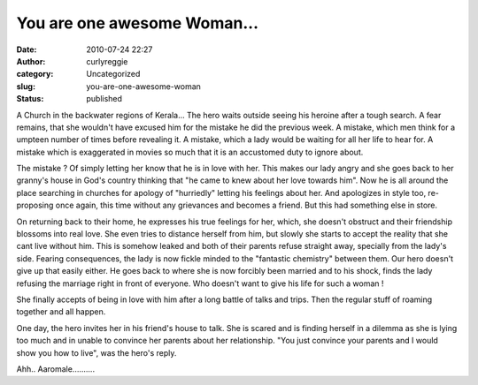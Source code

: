 You are one awesome Woman...
############################
:date: 2010-07-24 22:27
:author: curlyreggie
:category: Uncategorized
:slug: you-are-one-awesome-woman
:status: published

A Church in the backwater regions of Kerala... The hero waits outside
seeing his heroine after a tough search. A fear remains, that she
wouldn't have excused him for the mistake he did the previous week. A
mistake, which men think for a umpteen number of times before revealing
it. A mistake, which a lady would be waiting for all her life to hear
for. A mistake which is exaggerated in movies so much that it is an
accustomed duty to ignore about.

The mistake ? Of simply letting her know that he is in love with her.
This makes our lady angry and she goes back to her granny's house in
God's country thinking that "he came to knew about her love towards
him". Now he is all around the place searching in churches for apology
of "hurriedly" letting his feelings about her. And apologizes in style
too, re-proposing once again, this time without any grievances and
becomes a friend. But this had something else in store.

On returning back to their home, he expresses his true feelings for her,
which, she doesn't obstruct and their friendship blossoms into real
love. She even tries to distance herself from him, but slowly she starts
to accept the reality that she cant live without him. This is somehow
leaked and both of their parents refuse straight away, specially from
the lady's side. Fearing consequences, the lady is now fickle minded to
the "fantastic chemistry" between them. Our hero doesn't give up that
easily either. He goes back to where she is now forcibly been married
and to his shock, finds the lady refusing the marriage right in front of
everyone. Who doesn't want to give his life for such a woman !

She finally accepts of being in love with him after a long battle of
talks and trips. Then the regular stuff of roaming together and all
happen.

One day, the hero invites her in his friend's house to talk. She is
scared and is finding herself in a dilemma as she is lying too much and
in unable to convince her parents about her relationship. "You just
convince your parents and I would show you how to live", was the hero's
reply.

Ahh.. Aaromale..........
